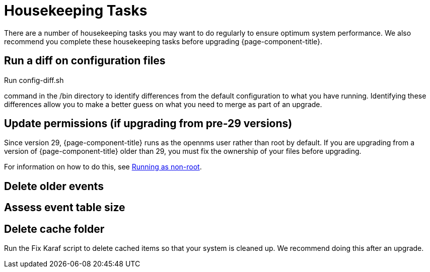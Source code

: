
[[housekeeping]]
= Housekeeping Tasks

There are a number of housekeeping tasks you may want to do regularly to ensure optimum system performance.
We also recommend you complete these housekeeping tasks before upgrading {page-component-title}.

[[run_diff]]
== Run a diff on configuration files
Run config-diff.sh


command in the /bin directory to identify differences from the default configuration to what you have running.
Identifying these differences allow you to make a better guess on what you need to merge as part of an upgrade.

[[non-root-permissions]]
== Update permissions (if upgrading from pre-29 versions)
Since version 29, {page-component-title} runs as the opennms user rather than root by default.
If you are upgrading from a version of {page-component-title} older than 29, you must fix the ownership of your files before upgrading.

For information on how to do this, see https://docs.opennms.com/horizon/29/releasenotes/whatsnew.html?q=non-root#running-as-non-root[Running as non-root].

[[delete-old-events]]
== Delete older events

[[event-table-size]]
== Assess event table size

[[delete-cache-folder]]
== Delete cache folder
Run the Fix Karaf script to delete cached items so that your system is cleaned up.
We recommend doing this after an upgrade. 

